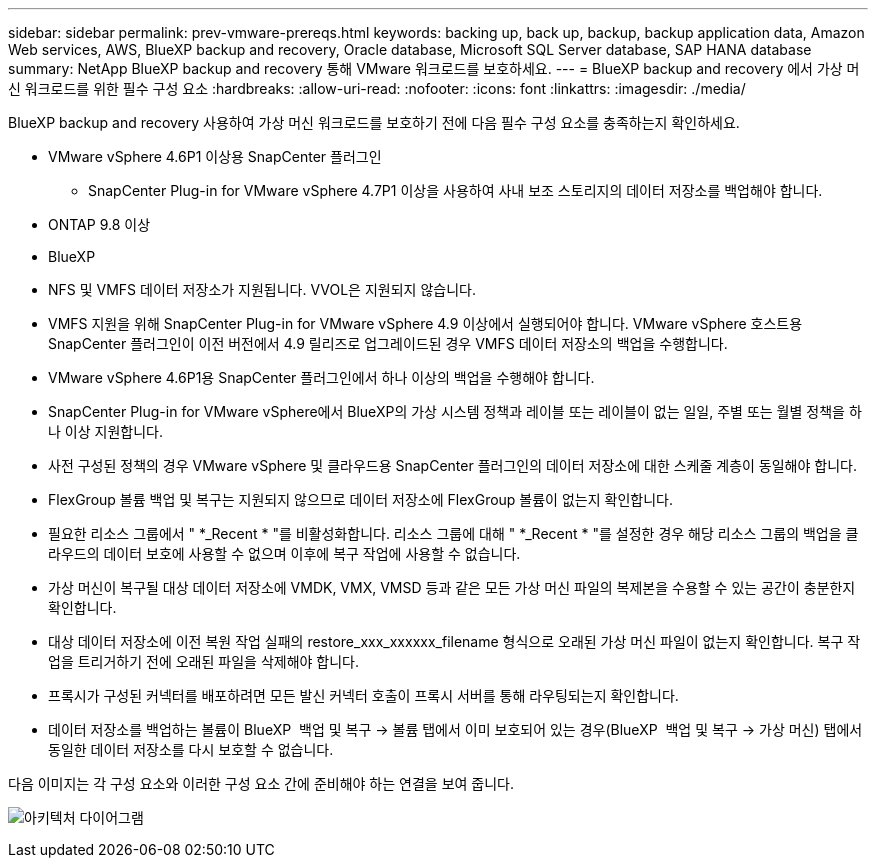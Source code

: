 ---
sidebar: sidebar 
permalink: prev-vmware-prereqs.html 
keywords: backing up, back up, backup, backup application data, Amazon Web services, AWS, BlueXP backup and recovery, Oracle database, Microsoft SQL Server database, SAP HANA database 
summary: NetApp BlueXP backup and recovery 통해 VMware 워크로드를 보호하세요. 
---
= BlueXP backup and recovery 에서 가상 머신 워크로드를 위한 필수 구성 요소
:hardbreaks:
:allow-uri-read: 
:nofooter: 
:icons: font
:linkattrs: 
:imagesdir: ./media/


[role="lead"]
BlueXP backup and recovery 사용하여 가상 머신 워크로드를 보호하기 전에 다음 필수 구성 요소를 충족하는지 확인하세요.

* VMware vSphere 4.6P1 이상용 SnapCenter 플러그인
+
** SnapCenter Plug-in for VMware vSphere 4.7P1 이상을 사용하여 사내 보조 스토리지의 데이터 저장소를 백업해야 합니다.


* ONTAP 9.8 이상
* BlueXP
* NFS 및 VMFS 데이터 저장소가 지원됩니다. VVOL은 지원되지 않습니다.
* VMFS 지원을 위해 SnapCenter Plug-in for VMware vSphere 4.9 이상에서 실행되어야 합니다. VMware vSphere 호스트용 SnapCenter 플러그인이 이전 버전에서 4.9 릴리즈로 업그레이드된 경우 VMFS 데이터 저장소의 백업을 수행합니다.
* VMware vSphere 4.6P1용 SnapCenter 플러그인에서 하나 이상의 백업을 수행해야 합니다.
* SnapCenter Plug-in for VMware vSphere에서 BlueXP의 가상 시스템 정책과 레이블 또는 레이블이 없는 일일, 주별 또는 월별 정책을 하나 이상 지원합니다.
* 사전 구성된 정책의 경우 VMware vSphere 및 클라우드용 SnapCenter 플러그인의 데이터 저장소에 대한 스케줄 계층이 동일해야 합니다.
* FlexGroup 볼륨 백업 및 복구는 지원되지 않으므로 데이터 저장소에 FlexGroup 볼륨이 없는지 확인합니다.
* 필요한 리소스 그룹에서 " *_Recent * "를 비활성화합니다. 리소스 그룹에 대해 " *_Recent * "를 설정한 경우 해당 리소스 그룹의 백업을 클라우드의 데이터 보호에 사용할 수 없으며 이후에 복구 작업에 사용할 수 없습니다.
* 가상 머신이 복구될 대상 데이터 저장소에 VMDK, VMX, VMSD 등과 같은 모든 가상 머신 파일의 복제본을 수용할 수 있는 공간이 충분한지 확인합니다.
* 대상 데이터 저장소에 이전 복원 작업 실패의 restore_xxx_xxxxxx_filename 형식으로 오래된 가상 머신 파일이 없는지 확인합니다. 복구 작업을 트리거하기 전에 오래된 파일을 삭제해야 합니다.
* 프록시가 구성된 커넥터를 배포하려면 모든 발신 커넥터 호출이 프록시 서버를 통해 라우팅되는지 확인합니다.
* 데이터 저장소를 백업하는 볼륨이 BlueXP  백업 및 복구 -> 볼륨 탭에서 이미 보호되어 있는 경우(BlueXP  백업 및 복구 -> 가상 머신) 탭에서 동일한 데이터 저장소를 다시 보호할 수 없습니다.


다음 이미지는 각 구성 요소와 이러한 구성 요소 간에 준비해야 하는 연결을 보여 줍니다.

image:cloud_backup_vm.png["아키텍처 다이어그램"]
